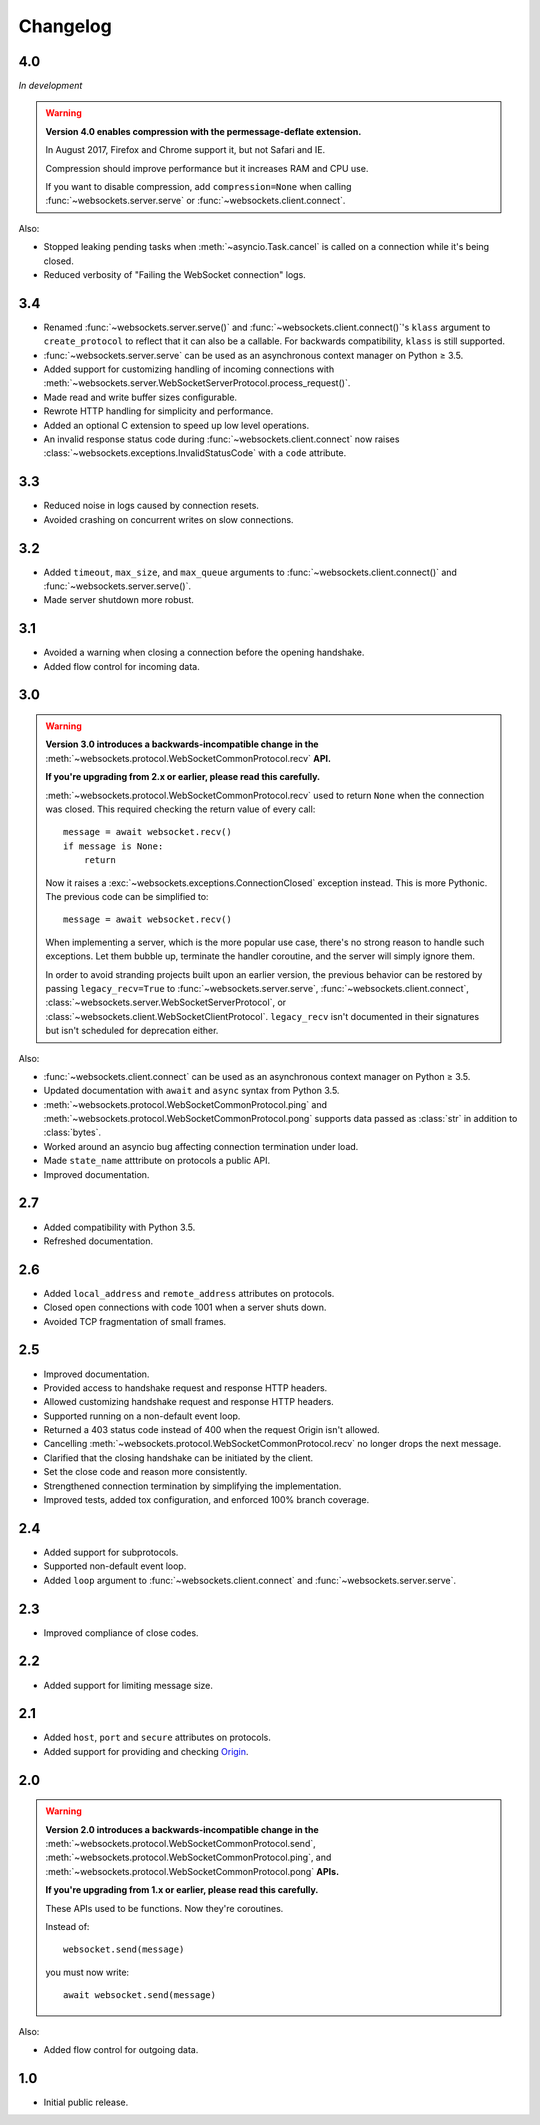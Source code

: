 Changelog
---------

4.0
...

*In development*

.. warning::

    **Version 4.0 enables compression with the permessage-deflate extension.**

    In August 2017, Firefox and Chrome support it, but not Safari and IE.

    Compression should improve performance but it increases RAM and CPU use.

    If you want to disable compression, add ``compression=None`` when calling
    :func:`~websockets.server.serve` or :func:`~websockets.client.connect`.

Also:

* Stopped leaking pending tasks when :meth:`~asyncio.Task.cancel` is called on
  a connection while it's being closed.

* Reduced verbosity of "Failing the WebSocket connection" logs.

3.4
...

* Renamed :func:`~websockets.server.serve()` and
  :func:`~websockets.client.connect()`'s ``klass`` argument to
  ``create_protocol`` to reflect that it can also be a callable.
  For backwards compatibility, ``klass`` is still supported.

* :func:`~websockets.server.serve` can be used as an asynchronous context
  manager on Python ≥ 3.5.

* Added support for customizing handling of incoming connections with
  :meth:`~websockets.server.WebSocketServerProtocol.process_request()`.

* Made read and write buffer sizes configurable.

* Rewrote HTTP handling for simplicity and performance.

* Added an optional C extension to speed up low level operations.

* An invalid response status code during :func:`~websockets.client.connect`
  now raises :class:`~websockets.exceptions.InvalidStatusCode` with a ``code``
  attribute.

3.3
...

* Reduced noise in logs caused by connection resets.

* Avoided crashing on concurrent writes on slow connections.

3.2
...

* Added ``timeout``, ``max_size``, and ``max_queue`` arguments to
  :func:`~websockets.client.connect()` and :func:`~websockets.server.serve()`.

* Made server shutdown more robust.

3.1
...

* Avoided a warning when closing a connection before the opening handshake.

* Added flow control for incoming data.

3.0
...

.. warning::

    **Version 3.0 introduces a backwards-incompatible change in the**
    :meth:`~websockets.protocol.WebSocketCommonProtocol.recv` **API.**

    **If you're upgrading from 2.x or earlier, please read this carefully.**

    :meth:`~websockets.protocol.WebSocketCommonProtocol.recv` used to return
    ``None`` when the connection was closed. This required checking the return
    value of every call::

        message = await websocket.recv()
        if message is None:
            return

    Now it raises a :exc:`~websockets.exceptions.ConnectionClosed` exception
    instead. This is more Pythonic. The previous code can be simplified to::

        message = await websocket.recv()

    When implementing a server, which is the more popular use case, there's no
    strong reason to handle such exceptions. Let them bubble up, terminate the
    handler coroutine, and the server will simply ignore them.

    In order to avoid stranding projects built upon an earlier version, the
    previous behavior can be restored by passing ``legacy_recv=True`` to
    :func:`~websockets.server.serve`, :func:`~websockets.client.connect`,
    :class:`~websockets.server.WebSocketServerProtocol`, or
    :class:`~websockets.client.WebSocketClientProtocol`. ``legacy_recv`` isn't
    documented in their signatures but isn't scheduled for deprecation either.

Also:

* :func:`~websockets.client.connect` can be used as an asynchronous context
  manager on Python ≥ 3.5.

* Updated documentation with ``await`` and ``async`` syntax from Python 3.5.

* :meth:`~websockets.protocol.WebSocketCommonProtocol.ping` and
  :meth:`~websockets.protocol.WebSocketCommonProtocol.pong` supports
  data passed as :class:`str` in addition to :class:`bytes`.

* Worked around an asyncio bug affecting connection termination under load.

* Made ``state_name`` atttribute on protocols a public API.

* Improved documentation.

2.7
...

* Added compatibility with Python 3.5.

* Refreshed documentation.

2.6
...

* Added ``local_address`` and ``remote_address`` attributes on protocols.

* Closed open connections with code 1001 when a server shuts down.

* Avoided TCP fragmentation of small frames.

2.5
...

* Improved documentation.

* Provided access to handshake request and response HTTP headers.

* Allowed customizing handshake request and response HTTP headers.

* Supported running on a non-default event loop.

* Returned a 403 status code instead of 400 when the request Origin isn't
  allowed.

* Cancelling :meth:`~websockets.protocol.WebSocketCommonProtocol.recv` no
  longer drops the next message.

* Clarified that the closing handshake can be initiated by the client.

* Set the close code and reason more consistently.

* Strengthened connection termination by simplifying the implementation.

* Improved tests, added tox configuration, and enforced 100% branch coverage.

2.4
...

* Added support for subprotocols.

* Supported non-default event loop.

* Added ``loop`` argument to :func:`~websockets.client.connect` and
  :func:`~websockets.server.serve`.

2.3
...

* Improved compliance of close codes.

2.2
...

* Added support for limiting message size.

2.1
...

* Added ``host``, ``port`` and ``secure`` attributes on protocols.

* Added support for providing and checking Origin_.

.. _Origin: https://tools.ietf.org/html/rfc6455#section-10.2

2.0
...

.. warning::

    **Version 2.0 introduces a backwards-incompatible change in the**
    :meth:`~websockets.protocol.WebSocketCommonProtocol.send`,
    :meth:`~websockets.protocol.WebSocketCommonProtocol.ping`, and
    :meth:`~websockets.protocol.WebSocketCommonProtocol.pong` **APIs.**

    **If you're upgrading from 1.x or earlier, please read this carefully.**

    These APIs used to be functions. Now they're coroutines.

    Instead of::

        websocket.send(message)

    you must now write::

        await websocket.send(message)

Also:

* Added flow control for outgoing data.

1.0
...

* Initial public release.

